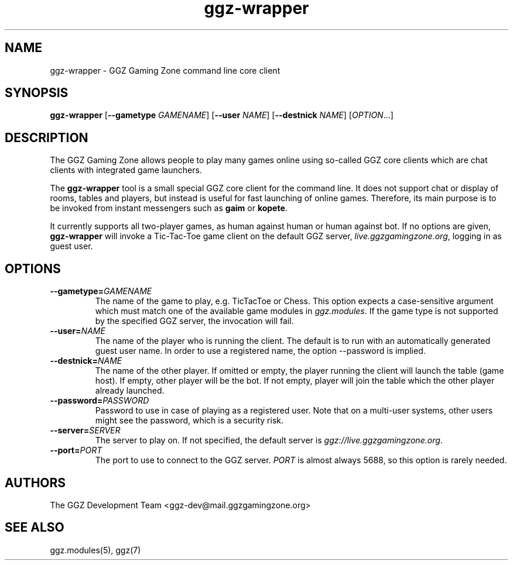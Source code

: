 .TH "ggz-wrapper" "6" "0.0.14" "The GGZ Development Team" "GGZ Gaming Zone"
.SH "NAME"
.LP 
ggz\-wrapper \- GGZ Gaming Zone command line core client
.SH "SYNOPSIS"
.LP 
\fBggz\-wrapper\fR [\fB\-\-gametype\fR \fIGAMENAME\fP] [\fB\-\-user\fR \fINAME\fP]
[\fB\-\-destnick\fR \fINAME\fP] [\fIOPTION\fR...]
.SH "DESCRIPTION"
.LP 
The GGZ Gaming Zone allows people to play many games online using so-called
GGZ core clients which are chat clients with integrated game launchers.
.LP
The \fBggz-wrapper\fR tool is a small special GGZ core client for the command
line. It does not support chat or display of rooms, tables and players,
but instead is useful for fast launching of online games.
Therefore, its main purpose is to be invoked from instant messengers such
as \fBgaim\fR or \fBkopete\fR.
.LP 
It currently supports all two-player games, as human against human or
human against bot. If no options are given, \fBggz-wrapper\fR will invoke a
Tic-Tac-Toe game client on the default GGZ server, \fIlive.ggzgamingzone.org\fR,
logging in as guest user.
.SH "OPTIONS"
.TP 
\fB\-\-gametype=\fR\fIGAMENAME\fP
The name of the game to play, e.g. TicTacToe or Chess.
This option expects a case-sensitive argument which must match one of the
available game modules in \fIggz.modules\fR. If the game type is not supported
by the specified GGZ server, the invocation will fail.
.TP 
\fB\-\-user=\fR\fINAME\fP
The name of the player who is running the client. The default is to run with
an automatically generated guest user name. In order to use a registered name,
the option --password is implied.
.TP 
\fB\-\-destnick=\fR\fINAME\fP
The name of the other player. If omitted or empty, the player running the client
will launch the table (game host). If empty, other player will be the bot.
If not empty, player will join the table which the other player already launched.
.TP
\fB\-\-password=\fR\fIPASSWORD\fP
Password to use in case of playing as a registered user. Note that on a
multi-user systems, other users might see the password, which is a security risk.
.TP
\fB\-\-server=\fR\fISERVER\fP
The server to play on. If not specified, the default server is
\fIggz://live.ggzgamingzone.org\fR.
.TP
\fB\-\-port=\fR\fIPORT\fP
The port to use to connect to the GGZ server. \fIPORT\fR is almost always
5688, so this option is rarely needed.
.LP 
.SH "AUTHORS"
.LP 
The GGZ Development Team
<ggz\-dev@mail.ggzgamingzone.org>
.SH "SEE ALSO"
.LP 
ggz.modules(5), ggz(7)

